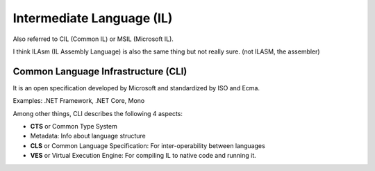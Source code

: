 Intermediate Language (IL)
==========================

.. post:: 30/12/2020
   :tags: dotnet

Also referred to CIL (Common IL) or MSIL (Microsoft IL).

I think ILAsm (IL Assembly Language) is also the same thing but not really sure. (not ILASM, the assembler)


Common Language Infrastructure (CLI)
------------------------------------

It is an open specification developed by Microsoft and standardized by ISO and Ecma.

Examples: .NET Framework, .NET Core, Mono

Among other things, CLI describes the following 4 aspects:

- **CTS** or Common Type System
- Metadata: Info about language structure
- **CLS** or Common Language Specification: For inter-operability between languages
- **VES** or Virtual Execution Engine: For compiling IL to native code and running it.
